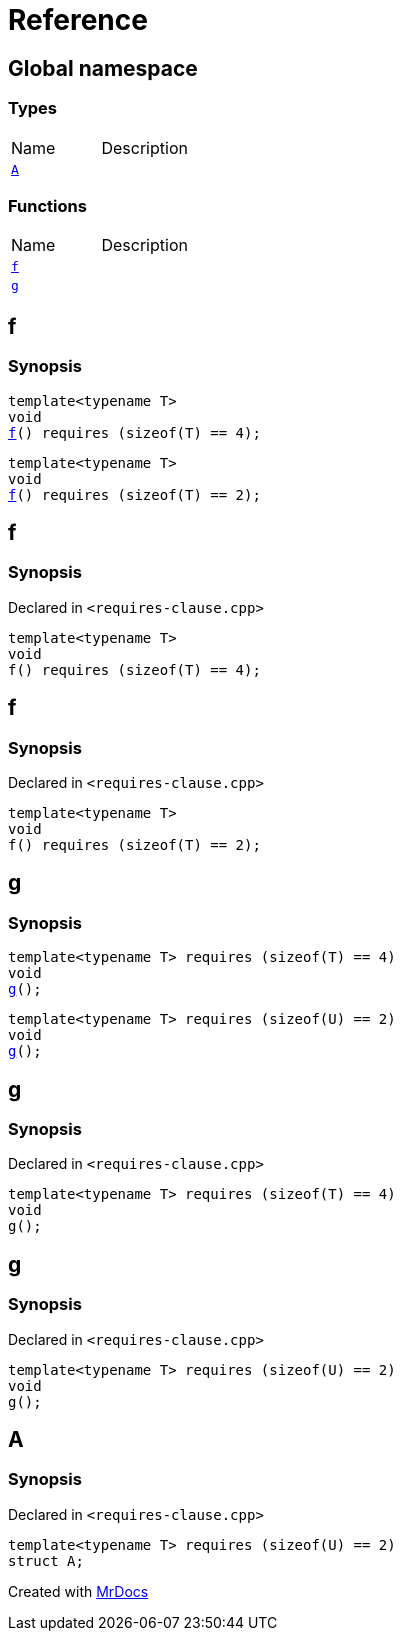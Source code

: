 = Reference
:mrdocs:


[#index]
== Global namespace

===  Types
[cols=2,separator=¦]
|===
¦Name ¦Description
¦xref:#A[`A`]  ¦

|===
=== Functions
[cols=2,separator=¦]
|===
¦Name ¦Description
¦xref:f[`f`]  ¦
¦xref:g[`g`]  ¦
|===


[#f]

== f

  

=== Synopsis
  

[source,cpp,subs="verbatim,macros,-callouts"]
----
template<typename T>
void
xref:#f-05[pass:[f]]() requires (sizeof(T) == 4);
----

[source,cpp,subs="verbatim,macros,-callouts"]
----
template<typename T>
void
xref:#f-08[pass:[f]]() requires (sizeof(T) == 2);
----
  









[#f-05]
== f



=== Synopsis

Declared in `<requires-clause.cpp>`

[source,cpp,subs="verbatim,macros,-callouts"]
----
template<typename T>
void
f() requires (sizeof(T) == 4);
----










[#f-08]
== f



=== Synopsis

Declared in `<requires-clause.cpp>`

[source,cpp,subs="verbatim,macros,-callouts"]
----
template<typename T>
void
f() requires (sizeof(T) == 2);
----









[#g]

== g

  

=== Synopsis
  

[source,cpp,subs="verbatim,macros,-callouts"]
----
template<typename T> requires (sizeof(T) == 4)
void
xref:#g-0a[pass:[g]]();
----

[source,cpp,subs="verbatim,macros,-callouts"]
----
template<typename T> requires (sizeof(U) == 2)
void
xref:#g-0c[pass:[g]]();
----
  









[#g-0a]
== g



=== Synopsis

Declared in `<requires-clause.cpp>`

[source,cpp,subs="verbatim,macros,-callouts"]
----
template<typename T> requires (sizeof(T) == 4)
void
g();
----










[#g-0c]
== g



=== Synopsis

Declared in `<requires-clause.cpp>`

[source,cpp,subs="verbatim,macros,-callouts"]
----
template<typename T> requires (sizeof(U) == 2)
void
g();
----










[#A]
== A



=== Synopsis

Declared in `<requires-clause.cpp>`

[source,cpp,subs="verbatim,macros,-callouts"]
----
template<typename T> requires (sizeof(U) == 2)
struct A;
----






[.small]#Created with https://www.mrdocs.com[MrDocs]#
